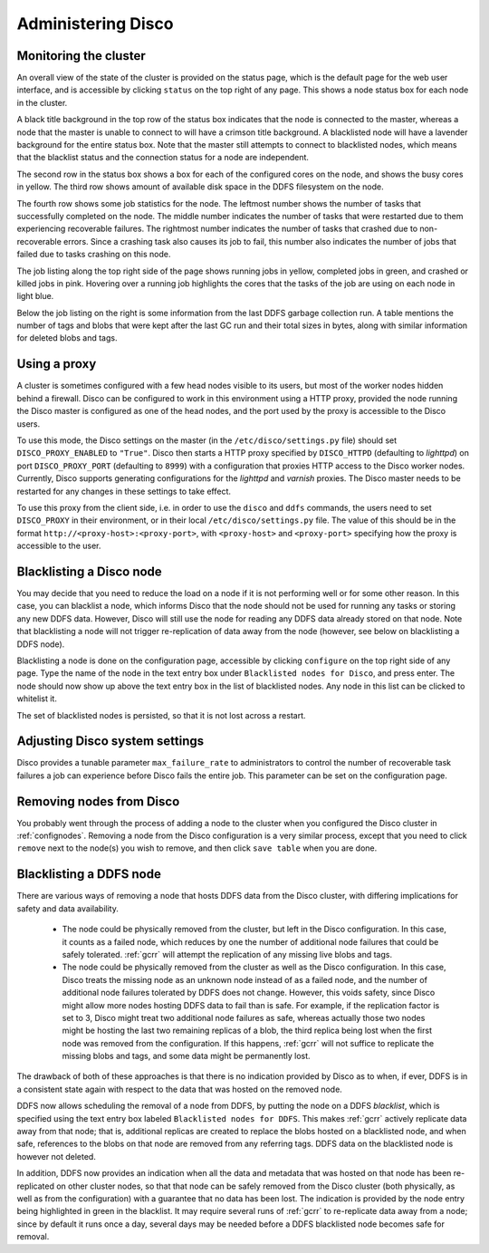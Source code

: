 
.. _administer:

Administering Disco
===================

Monitoring the cluster
----------------------

An overall view of the state of the cluster is provided on the status
page, which is the default page for the web user interface, and is
accessible by clicking ``status`` on the top right of any page.  This
shows a node status box for each node in the cluster.

A black title background in the top row of the status box indicates
that the node is connected to the master, whereas a node that the
master is unable to connect to will have a crimson title background.
A blacklisted node will have a lavender background for the entire
status box.  Note that the master still attempts to connect to
blacklisted nodes, which means that the blacklist status and the
connection status for a node are independent.

The second row in the status box shows a box for each of the
configured cores on the node, and shows the busy cores in yellow.  The
third row shows amount of available disk space in the DDFS filesystem
on the node.

The fourth row shows some job statistics for the node.  The leftmost
number shows the number of tasks that successfully completed on the
node.  The middle number indicates the number of tasks that were
restarted due to them experiencing recoverable failures.  The
rightmost number indicates the number of tasks that crashed due to
non-recoverable errors.  Since a crashing task also causes its job to
fail, this number also indicates the number of jobs that failed due to
tasks crashing on this node.

The job listing along the top right side of the page shows running jobs in
yellow, completed jobs in green, and crashed or killed jobs in pink.
Hovering over a running job highlights the cores that the tasks of the
job are using on each node in light blue.

Below the job listing on the right is some information from the last
DDFS garbage collection run.  A table mentions the number of tags and
blobs that were kept after the last GC run and their total sizes in
bytes, along with similar information for deleted blobs and tags.

.. _proxy_config:

Using a proxy
-------------

A cluster is sometimes configured with a few head nodes visible to its
users, but most of the worker nodes hidden behind a firewall.  Disco
can be configured to work in this environment using a HTTP proxy,
provided the node running the Disco master is configured as one of the
head nodes, and the port used by the proxy is accessible to the Disco
users.

To use this mode, the Disco settings on the master (in the
``/etc/disco/settings.py`` file) should set ``DISCO_PROXY_ENABLED`` to
``"True"``.  Disco then starts a HTTP proxy specified by
``DISCO_HTTPD`` (defaulting to `lighttpd`) on port
``DISCO_PROXY_PORT`` (defaulting to ``8999``) with a configuration
that proxies HTTP access to the Disco worker nodes.  Currently, Disco
supports generating configurations for the `lighttpd` and `varnish`
proxies.  The Disco master needs to be restarted for any changes in
these settings to take effect.

To use this proxy from the client side, i.e. in order to use the
``disco`` and ``ddfs`` commands, the users need to set ``DISCO_PROXY``
in their environment, or in their local ``/etc/disco/settings.py``
file.  The value of this should be in the format
``http://<proxy-host>:<proxy-port>``, with ``<proxy-host>`` and
``<proxy-port>`` specifying how the proxy is accessible to the user.

.. _discoblacklist:

Blacklisting a Disco node
-------------------------

You may decide that you need to reduce the load on a node if it is not
performing well or for some other reason.  In this case, you can
blacklist a node, which informs Disco that the node should not be used
for running any tasks or storing any new DDFS data.  However, Disco
will still use the node for reading any DDFS data already stored on
that node.  Note that blacklisting a node will not trigger
re-replication of data away from the node (however, see below on
blacklisting a DDFS node).

Blacklisting a node is done on the configuration page, accessible by
clicking ``configure`` on the top right side of any page.  Type the
name of the node in the text entry box under ``Blacklisted nodes for Disco``,
and press enter.  The node should now show up above the text entry box
in the list of blacklisted nodes.  Any node in this list can be
clicked to whitelist it.

The set of blacklisted nodes is persisted, so that it is not lost
across a restart.

.. _adjustsettings:

Adjusting Disco system settings
-------------------------------

Disco provides a tunable parameter ``max_failure_rate`` to
administrators to control the number of recoverable task failures a
job can experience before Disco fails the entire job.  This parameter
can be set on the configuration page.

.. _removenodes:

Removing nodes from Disco
-------------------------

You probably went through the process of adding a node to the cluster
when you configured the Disco cluster in :ref:`confignodes`. Removing
a node from the Disco configuration is a very similar process, except
that you need to click ``remove`` next to the node(s) you wish to
remove, and then click ``save table`` when you are done.


.. _ddfsblacklist:

Blacklisting a DDFS node
------------------------

There are various ways of removing a node that hosts DDFS data from
the Disco cluster, with differing implications for safety and data
availability.

   * The node could be physically removed from the cluster, but left
     in the Disco configuration.  In this case, it counts as a failed
     node, which reduces by one the number of additional node failures
     that could be safely tolerated.  :ref:`gcrr` will attempt the
     replication of any missing live blobs and tags.

   * The node could be physically removed from the cluster as well as
     the Disco configuration.  In this case, Disco treats the missing
     node as an unknown node instead of as a failed node, and the
     number of additional node failures tolerated by DDFS does not
     change.  However, this voids safety, since Disco might allow more
     nodes hosting DDFS data to fail than is safe.  For example, if
     the replication factor is set to 3, Disco might treat two
     additional node failures as safe, whereas actually those two
     nodes might be hosting the last two remaining replicas of a blob,
     the third replica being lost when the first node was removed from
     the configuration.  If this happens, :ref:`gcrr` will not suffice
     to replicate the missing blobs and tags, and some data might be
     permanently lost.

The drawback of both of these approaches is that there is no
indication provided by Disco as to when, if ever, DDFS is in a
consistent state again with respect to the data that was hosted on the
removed node.

DDFS now allows scheduling the removal of a node from DDFS, by putting
the node on a DDFS *blacklist*, which is specified using the text
entry box labeled ``Blacklisted nodes for DDFS``.  This makes
:ref:`gcrr` actively replicate data away from that node; that is,
additional replicas are created to replace the blobs hosted on a
blacklisted node, and when safe, references to the blobs on that node
are removed from any referring tags.  DDFS data on the blacklisted
node is however not deleted.

In addition, DDFS now provides an indication when all the data and
metadata that was hosted on that node has been re-replicated on other
cluster nodes, so that that node can be safely removed from the Disco
cluster (both physically, as well as from the configuration) with a
guarantee that no data has been lost.  The indication is provided by
the node entry being highlighted in green in the blacklist.  It may
require several runs of :ref:`gcrr` to re-replicate data away from a
node; since by default it runs once a day, several days may be needed
before a DDFS blacklisted node becomes safe for removal.
